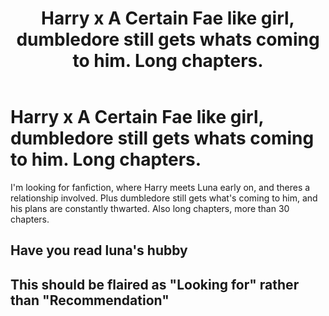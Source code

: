 #+TITLE: Harry x A Certain Fae like girl, dumbledore still gets whats coming to him. Long chapters.

* Harry x A Certain Fae like girl, dumbledore still gets whats coming to him. Long chapters.
:PROPERTIES:
:Author: ikilldeathhasreturn
:Score: 1
:DateUnix: 1579140328.0
:DateShort: 2020-Jan-16
:FlairText: Looking For
:END:
I'm looking for fanfiction, where Harry meets Luna early on, and theres a relationship involved. Plus dumbledore still gets what's coming to him, and his plans are constantly thwarted. Also long chapters, more than 30 chapters.


** Have you read luna's hubby
:PROPERTIES:
:Author: justjustin2300
:Score: 1
:DateUnix: 1579143718.0
:DateShort: 2020-Jan-16
:END:


** This should be flaired as "Looking for" rather than "Recommendation"
:PROPERTIES:
:Author: rohan62442
:Score: 1
:DateUnix: 1579194484.0
:DateShort: 2020-Jan-16
:END:
